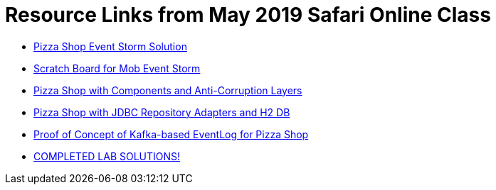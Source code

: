 = Resource Links from May 2019 Safari Online Class

* https://realtimeboard.com/app/board/o9J_kzSVCZM=/[Pizza Shop Event Storm Solution]
* https://miro.com/app/board/o9J_kx_SlJ0=/[Scratch Board for Mob Event Storm]
* https://github.com/mstine/pizza-shop-example/tree/3.0-components[Pizza Shop with Components and Anti-Corruption Layers]
* https://github.com/mstine/pizza-shop-example/tree/4.0-jdbc[Pizza Shop with JDBC Repository Adapters and H2 DB]
* https://github.com/mstine/kafka-event-log[Proof of Concept of Kafka-based EventLog for Pizza Shop]
* https://github.com/ddd-edm-online-course/2019-05-14-oreilly-online-trng[COMPLETED LAB SOLUTIONS!]
